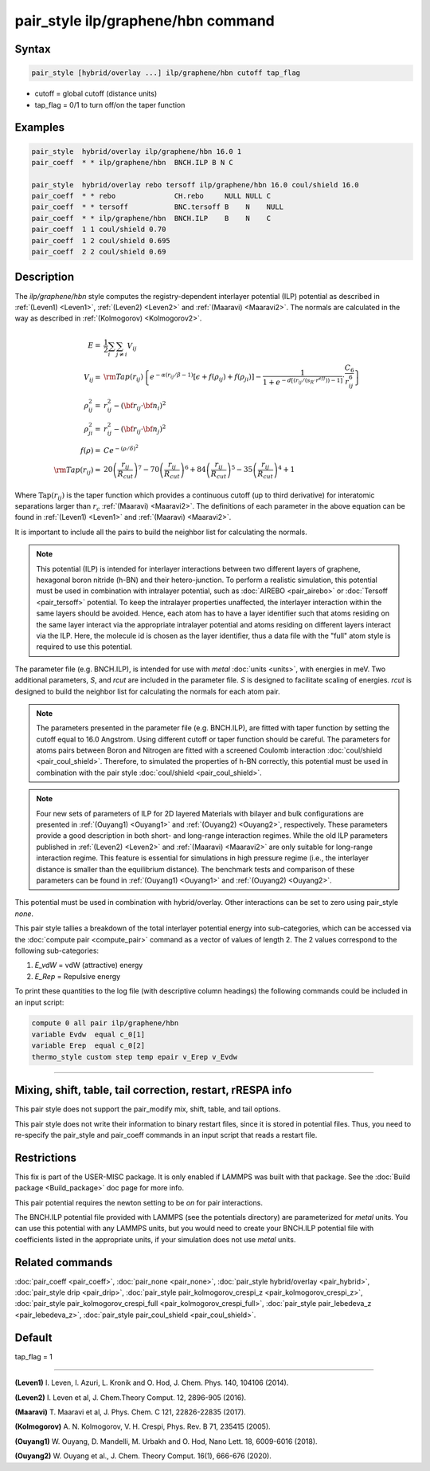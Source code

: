 .. index:: pair_style ilp/graphene/hbn

pair_style ilp/graphene/hbn command
===================================

Syntax
""""""

.. code-block:: LAMMPS

   pair_style [hybrid/overlay ...] ilp/graphene/hbn cutoff tap_flag

* cutoff = global cutoff (distance units)
* tap_flag = 0/1 to turn off/on the taper function

Examples
""""""""

.. code-block:: LAMMPS

   pair_style  hybrid/overlay ilp/graphene/hbn 16.0 1
   pair_coeff  * * ilp/graphene/hbn  BNCH.ILP B N C

   pair_style  hybrid/overlay rebo tersoff ilp/graphene/hbn 16.0 coul/shield 16.0
   pair_coeff  * * rebo              CH.rebo     NULL NULL C
   pair_coeff  * * tersoff           BNC.tersoff B    N    NULL
   pair_coeff  * * ilp/graphene/hbn  BNCH.ILP    B    N    C
   pair_coeff  1 1 coul/shield 0.70
   pair_coeff  1 2 coul/shield 0.695
   pair_coeff  2 2 coul/shield 0.69

Description
"""""""""""

The *ilp/graphene/hbn* style computes the registry-dependent interlayer
potential (ILP) potential as described in :ref:`(Leven1) <Leven1>`,
:ref:`(Leven2) <Leven2>` and :ref:`(Maaravi) <Maaravi2>`.
The normals are calculated in the way as described
in :ref:`(Kolmogorov) <Kolmogorov2>`.

.. math::

   E  = & \frac{1}{2} \sum_i \sum_{j \neq i} V_{ij} \\
   V_{ij}  = & {\rm Tap}(r_{ij})\left \{ e^{-\alpha (r_{ij}/\beta -1)}
                \left [ \epsilon + f(\rho_{ij}) + f(\rho_{ji})\right ] -
                 \frac{1}{1+e^{-d\left [ \left ( r_{ij}/\left (s_R \cdot r^{eff} \right ) \right )-1 \right ]}}
                 \cdot \frac{C_6}{r^6_{ij}} \right \}\\
   \rho_{ij}^2 = & r_{ij}^2 - ({\bf r}_{ij} \cdot {\bf n}_i)^2 \\
   \rho_{ji}^2  = & r_{ij}^2 - ({\bf r}_{ij} \cdot {\bf n}_j)^2 \\
   f(\rho)  = &  C e^{ -( \rho / \delta )^2 } \\
   {\rm Tap}(r_{ij})  = & 20\left ( \frac{r_{ij}}{R_{cut}} \right )^7 -
                           70\left ( \frac{r_{ij}}{R_{cut}} \right )^6 +
                           84\left ( \frac{r_{ij}}{R_{cut}} \right )^5 -
                           35\left ( \frac{r_{ij}}{R_{cut}} \right )^4 + 1

Where :math:`\mathrm{Tap}(r_{ij})` is the taper function which provides
a continuous cutoff (up to third derivative) for interatomic separations
larger than :math:`r_c` :ref:`(Maaravi) <Maaravi2>`. The definitions of
each parameter in the above equation can be found in :ref:`(Leven1)
<Leven1>` and :ref:`(Maaravi) <Maaravi2>`.

It is important to include all the pairs to build the neighbor list for
calculating the normals.

.. note::

   This potential (ILP) is intended for interlayer interactions between two
   different layers of graphene, hexagonal boron nitride (h-BN) and their hetero-junction.
   To perform a realistic simulation, this potential must be used in combination with
   intralayer potential, such as :doc:`AIREBO <pair_airebo>` or :doc:`Tersoff <pair_tersoff>` potential.
   To keep the intralayer properties unaffected, the interlayer interaction
   within the same layers should be avoided. Hence, each atom has to have a layer
   identifier such that atoms residing on the same layer interact via the
   appropriate intralayer potential and atoms residing on different layers
   interact via the ILP. Here, the molecule id is chosen as the layer identifier,
   thus a data file with the "full" atom style is required to use this potential.

The parameter file (e.g. BNCH.ILP), is intended for use with *metal*
:doc:`units <units>`, with energies in meV. Two additional parameters,
*S*\ , and *rcut* are included in the parameter file. *S* is designed to
facilitate scaling of energies. *rcut* is designed to build the neighbor
list for calculating the normals for each atom pair.

.. note::

   The parameters presented in the parameter file (e.g. BNCH.ILP),
   are fitted with taper function by setting the cutoff equal to 16.0
   Angstrom.  Using different cutoff or taper function should be careful.
   The parameters for atoms pairs between Boron and Nitrogen are fitted with
   a screened Coulomb interaction :doc:`coul/shield <pair_coul_shield>`. Therefore,
   to simulated the properties of h-BN correctly, this potential must be used in
   combination with the pair style :doc:`coul/shield <pair_coul_shield>`.

.. note::

   Four new sets of parameters of ILP for 2D layered Materials with bilayer and
   bulk configurations are presented in :ref:`(Ouyang1) <Ouyang1>` and :ref:`(Ouyang2) <Ouyang2>`, respectively.
   These parameters provide a good description in both short- and long-range interaction regimes.
   While the old ILP parameters published in :ref:`(Leven2) <Leven2>` and
   :ref:`(Maaravi) <Maaravi2>` are only suitable for long-range interaction
   regime. This feature is essential for simulations in high pressure
   regime (i.e., the interlayer distance is smaller than the equilibrium
   distance). The benchmark tests and comparison of these parameters can
   be found in :ref:`(Ouyang1) <Ouyang1>` and :ref:`(Ouyang2) <Ouyang2>`.

This potential must be used in combination with hybrid/overlay.
Other interactions can be set to zero using pair_style *none*\ .

This pair style tallies a breakdown of the total interlayer potential
energy into sub-categories, which can be accessed via the :doc:`compute pair <compute_pair>` command as a vector of values of length 2.
The 2 values correspond to the following sub-categories:

1. *E_vdW* = vdW (attractive) energy
2. *E_Rep* = Repulsive energy

To print these quantities to the log file (with descriptive column
headings) the following commands could be included in an input script:

.. code-block:: LAMMPS

   compute 0 all pair ilp/graphene/hbn
   variable Evdw  equal c_0[1]
   variable Erep  equal c_0[2]
   thermo_style custom step temp epair v_Erep v_Evdw

----------

Mixing, shift, table, tail correction, restart, rRESPA info
"""""""""""""""""""""""""""""""""""""""""""""""""""""""""""

This pair style does not support the pair_modify mix, shift, table, and
tail options.

This pair style does not write their information to binary restart
files, since it is stored in potential files. Thus, you need to
re-specify the pair_style and pair_coeff commands in an input script
that reads a restart file.

Restrictions
""""""""""""

This fix is part of the USER-MISC package.  It is only enabled if
LAMMPS was built with that package.  See the :doc:`Build package <Build_package>` doc page for more info.

This pair potential requires the newton setting to be *on* for pair
interactions.

The BNCH.ILP potential file provided with LAMMPS (see the potentials
directory) are parameterized for *metal* units.  You can use this
potential with any LAMMPS units, but you would need to create your
BNCH.ILP potential file with coefficients listed in the appropriate
units, if your simulation does not use *metal* units.

Related commands
""""""""""""""""

:doc:`pair_coeff <pair_coeff>`,
:doc:`pair_none <pair_none>`,
:doc:`pair_style hybrid/overlay <pair_hybrid>`,
:doc:`pair_style drip <pair_drip>`,
:doc:`pair_style pair_kolmogorov_crespi_z <pair_kolmogorov_crespi_z>`,
:doc:`pair_style pair_kolmogorov_crespi_full <pair_kolmogorov_crespi_full>`,
:doc:`pair_style pair_lebedeva_z <pair_lebedeva_z>`,
:doc:`pair_style pair_coul_shield <pair_coul_shield>`.

Default
"""""""

tap_flag = 1


----------

.. _Leven1:

**(Leven1)** I. Leven, I. Azuri, L. Kronik and O. Hod, J. Chem. Phys. 140, 104106 (2014).

.. _Leven2:

**(Leven2)** I. Leven et al, J. Chem.Theory Comput. 12, 2896-905 (2016).

.. _Maaravi2:

**(Maaravi)** T. Maaravi et al, J. Phys. Chem. C 121, 22826-22835 (2017).

.. _Kolmogorov2:

**(Kolmogorov)** A. N. Kolmogorov, V. H. Crespi, Phys. Rev. B 71, 235415 (2005).

.. _Ouyang1:

**(Ouyang1)** W. Ouyang, D. Mandelli, M. Urbakh and O. Hod, Nano Lett. 18, 6009-6016 (2018).

.. _Ouyang2:

**(Ouyang2)** W. Ouyang et al., J. Chem. Theory Comput. 16(1), 666-676 (2020).
